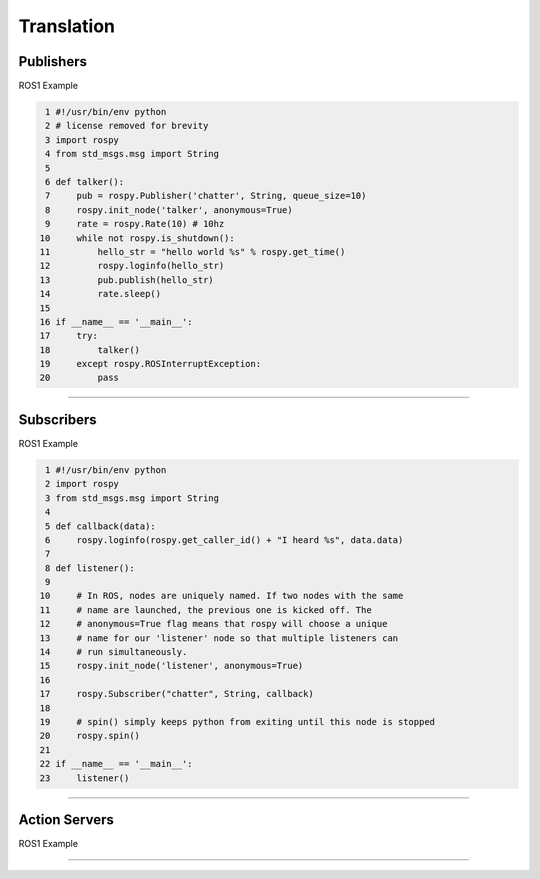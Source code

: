 Translation
=====

.. _publishers:

Publishers
------------

ROS1 Example

.. code-block:: console

   1 #!/usr/bin/env python
   2 # license removed for brevity
   3 import rospy
   4 from std_msgs.msg import String
   5 
   6 def talker():
   7     pub = rospy.Publisher('chatter', String, queue_size=10)
   8     rospy.init_node('talker', anonymous=True)
   9     rate = rospy.Rate(10) # 10hz
  10     while not rospy.is_shutdown():
  11         hello_str = "hello world %s" % rospy.get_time()
  12         rospy.loginfo(hello_str)
  13         pub.publish(hello_str)
  14         rate.sleep()
  15 
  16 if __name__ == '__main__':
  17     try:
  18         talker()
  19     except rospy.ROSInterruptException:
  20         pass

=====

.. _subscribers:

Subscribers
------------

ROS1 Example

.. code-block:: console

   1 #!/usr/bin/env python
   2 import rospy
   3 from std_msgs.msg import String
   4 
   5 def callback(data):
   6     rospy.loginfo(rospy.get_caller_id() + "I heard %s", data.data)
   7     
   8 def listener():
   9 
  10     # In ROS, nodes are uniquely named. If two nodes with the same
  11     # name are launched, the previous one is kicked off. The
  12     # anonymous=True flag means that rospy will choose a unique
  13     # name for our 'listener' node so that multiple listeners can
  14     # run simultaneously.
  15     rospy.init_node('listener', anonymous=True)
  16 
  17     rospy.Subscriber("chatter", String, callback)
  18 
  19     # spin() simply keeps python from exiting until this node is stopped
  20     rospy.spin()
  21 
  22 if __name__ == '__main__':
  23     listener()

=====


.. _servers:

Action Servers
------------

ROS1 Example

.. code-block:: console

=====